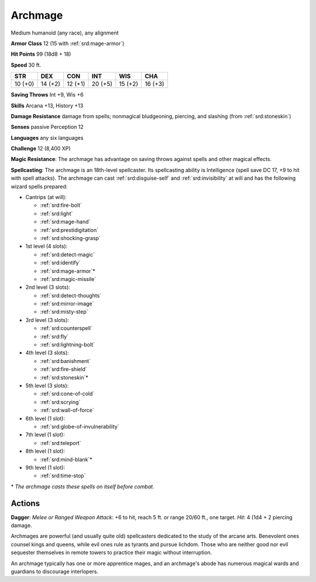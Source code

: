 
.. _srd:archmage:

Archmage
--------

Medium humanoid (any race), any alignment

**Armor Class** 12 (15 with :ref:`srd:mage-armor`)

**Hit Points** 99 (18d8 + 18)

**Speed** 30 ft.

+-----------+-----------+-----------+-----------+-----------+-----------+
| STR       | DEX       | CON       | INT       | WIS       | CHA       |
+===========+===========+===========+===========+===========+===========+
| 10 (+0)   | 14 (+2)   | 12 (+1)   | 20 (+5)   | 15 (+2)   | 16 (+3)   |
+-----------+-----------+-----------+-----------+-----------+-----------+

**Saving Throws** Int +9, Wis +6

**Skills** Arcana +13, History +13

**Damage Resistance** damage from spells; nonmagical bludgeoning,
piercing, and slashing (from :ref:`srd:stoneskin`)

**Senses** passive Perception 12

**Languages** any six languages

**Challenge** 12 (8,400 XP)

**Magic Resistance**: The archmage has advantage on saving throws
against spells and other magical effects.

**Spellcasting**: The archmage
is an 18th-level spellcaster. Its spellcasting ability is Intelligence
(spell save DC 17, +9 to hit with spell attacks). The archmage can cast
:ref:`srd:disguise-self` and :ref:`srd:invisibility` at will and has the following wizard
spells prepared:

- Cantrips (at will):

  - :ref:`srd:fire-bolt`
  - :ref:`srd:light`
  - :ref:`srd:mage-hand`
  - :ref:`srd:prestidigitation`
  - :ref:`srd:shocking-grasp`

- 1st level (4 slots):

  - :ref:`srd:detect-magic`
  - :ref:`srd:identify`
  - :ref:`srd:mage-armor`\*
  - :ref:`srd:magic-missile`

- 2nd level (3 slots):

  - :ref:`srd:detect-thoughts`
  - :ref:`srd:mirror-image`
  - :ref:`srd:misty-step`

- 3rd level (3 slots):

  - :ref:`srd:counterspell`
  - :ref:`srd:fly`
  - :ref:`srd:lightning-bolt`

- 4th level (3 slots):

  - :ref:`srd:banishment`
  - :ref:`srd:fire-shield`
  - :ref:`srd:stoneskin`\*

- 5th level (3 slots):

  - :ref:`srd:cone-of-cold`
  - :ref:`srd:scrying`
  - :ref:`srd:wall-of-force`

- 6th level (1 slot):

  - :ref:`srd:globe-of-invulnerability`

- 7th level (1 slot):

  - :ref:`srd:teleport`

- 8th level (1 slot):

  - :ref:`srd:mind-blank`\*

- 9th level (1 slot):

  - :ref:`srd:time-stop`

\* *The archmage casts these spells on itself before combat*.

Actions
~~~~~~~~~~~~~~~~~~~~~~~~~~~~~~~~~

**Dagger**: *Melee or Ranged Weapon Attack*: +6 to hit, reach 5 ft. or
range 20/60 ft., one target. *Hit*: 4 (1d4 + 2 piercing damage.

Archmages are powerful (and usually quite old) spellcasters dedicated to
the study of the arcane arts. Benevolent ones counsel kings and queens,
while evil ones rule as tyrants and pursue lichdom. Those who are
neither good nor evil sequester themselves in remote towers to practice
their magic without interruption.

An archmage typically has one or more apprentice mages, and an
archmage's abode has numerous magical wards and guardians to discourage
interlopers.

